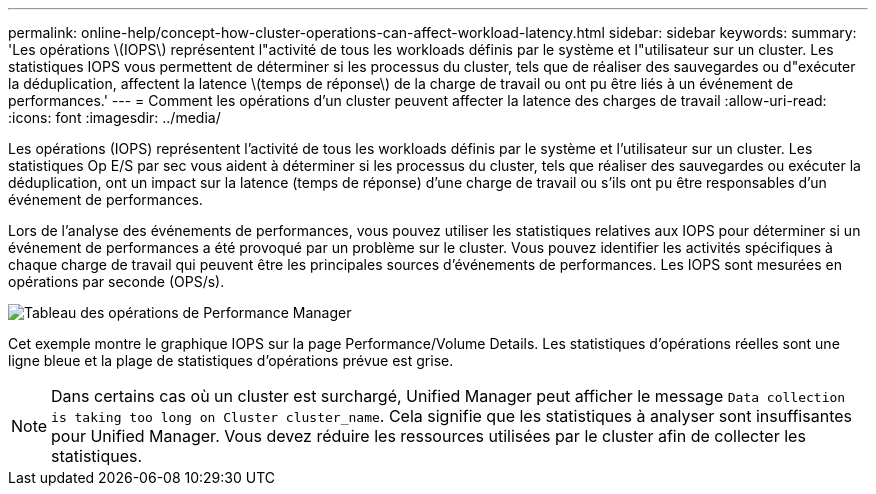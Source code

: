 ---
permalink: online-help/concept-how-cluster-operations-can-affect-workload-latency.html 
sidebar: sidebar 
keywords:  
summary: 'Les opérations \(IOPS\) représentent l"activité de tous les workloads définis par le système et l"utilisateur sur un cluster. Les statistiques IOPS vous permettent de déterminer si les processus du cluster, tels que de réaliser des sauvegardes ou d"exécuter la déduplication, affectent la latence \(temps de réponse\) de la charge de travail ou ont pu être liés à un événement de performances.' 
---
= Comment les opérations d'un cluster peuvent affecter la latence des charges de travail
:allow-uri-read: 
:icons: font
:imagesdir: ../media/


[role="lead"]
Les opérations (IOPS) représentent l'activité de tous les workloads définis par le système et l'utilisateur sur un cluster. Les statistiques Op E/S par sec vous aident à déterminer si les processus du cluster, tels que réaliser des sauvegardes ou exécuter la déduplication, ont un impact sur la latence (temps de réponse) d'une charge de travail ou s'ils ont pu être responsables d'un événement de performances.

Lors de l'analyse des événements de performances, vous pouvez utiliser les statistiques relatives aux IOPS pour déterminer si un événement de performances a été provoqué par un problème sur le cluster. Vous pouvez identifier les activités spécifiques à chaque charge de travail qui peuvent être les principales sources d'événements de performances. Les IOPS sont mesurées en opérations par seconde (OPS/s).

image::../media/opm-ops-chart-png.gif[Tableau des opérations de Performance Manager]

Cet exemple montre le graphique IOPS sur la page Performance/Volume Details. Les statistiques d'opérations réelles sont une ligne bleue et la plage de statistiques d'opérations prévue est grise.

[NOTE]
====
Dans certains cas où un cluster est surchargé, Unified Manager peut afficher le message `Data collection is taking too long on Cluster cluster_name`. Cela signifie que les statistiques à analyser sont insuffisantes pour Unified Manager. Vous devez réduire les ressources utilisées par le cluster afin de collecter les statistiques.

====